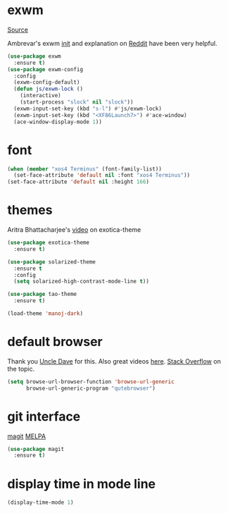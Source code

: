 * exwm

[[https://github.com/ch11ng/exwm][Source]]

Ambrevar's exwm [[https://github.com/Ambrevar/dotfiles/blob/master/.emacs.d/lisp/init-exwm.el][init]] and explanation on [[https://www.reddit.com/r/emacs/comments/6huok9/exwm_configs/][Reddit]] have been very helpful.

#+BEGIN_SRC emacs-lisp :tangle yes
  (use-package exwm
    :ensure t)
  (use-package exwm-config
    :config
    (exwm-config-default)
    (defun js/exwm-lock ()
      (interactive)
      (start-process "slock" nil "slock"))
    (exwm-input-set-key (kbd "s-l") #'js/exwm-lock)
    (exwm-input-set-key (kbd "<XF86Launch7>") #'ace-window)
    (ace-window-display-mode 1))
#+END_SRC

* font

#+BEGIN_SRC emacs-lisp :tangle yes
  (when (member "xos4 Terminus" (font-family-list))
    (set-face-attribute 'default nil :font "xos4 Terminus"))
  (set-face-attribute 'default nil :height 166)
#+END_SRC

* themes

Aritra Bhattacharjee's [[https://youtu.be/Y9BM_mIRHJk][video]] on exotica-theme

#+BEGIN_SRC emacs-lisp :tangle yes
  (use-package exotica-theme
    :ensure t)

  (use-package solarized-theme
    :ensure t
    :config
    (setq solarized-high-contrast-mode-line t))

  (use-package tao-theme
    :ensure t)

  (load-theme 'manoj-dark)
#+END_SRC

* default browser

Thank you [[https://github.com/daedreth/UncleDavesEmacs][Uncle Dave]] for this.  Also great videos [[https://www.youtube.com/channel/UCDEtZ7AKmwS0_GNJog01D2g][here]].
[[https://stackoverflow.com/questions/4506249/how-to-make-emacs-org-mode-open-links-to-sites-in-google-chrome][Stack Overflow]] on the topic.

#+BEGIN_SRC emacs-lisp :tangle yes
  (setq browse-url-browser-function 'browse-url-generic
        browse-url-generic-program "qutebrowser")
#+END_SRC

* git interface

[[https://github.com/magit/magit][magit]] [[https://melpa.org/#/magit][MELPA]]

#+BEGIN_SRC emacs-lisp :tangle yes
  (use-package magit
    :ensure t)
#+END_SRC

* display time in mode line
#+BEGIN_SRC emacs-lisp :tangle yes
  (display-time-mode 1)
#+END_SRC
